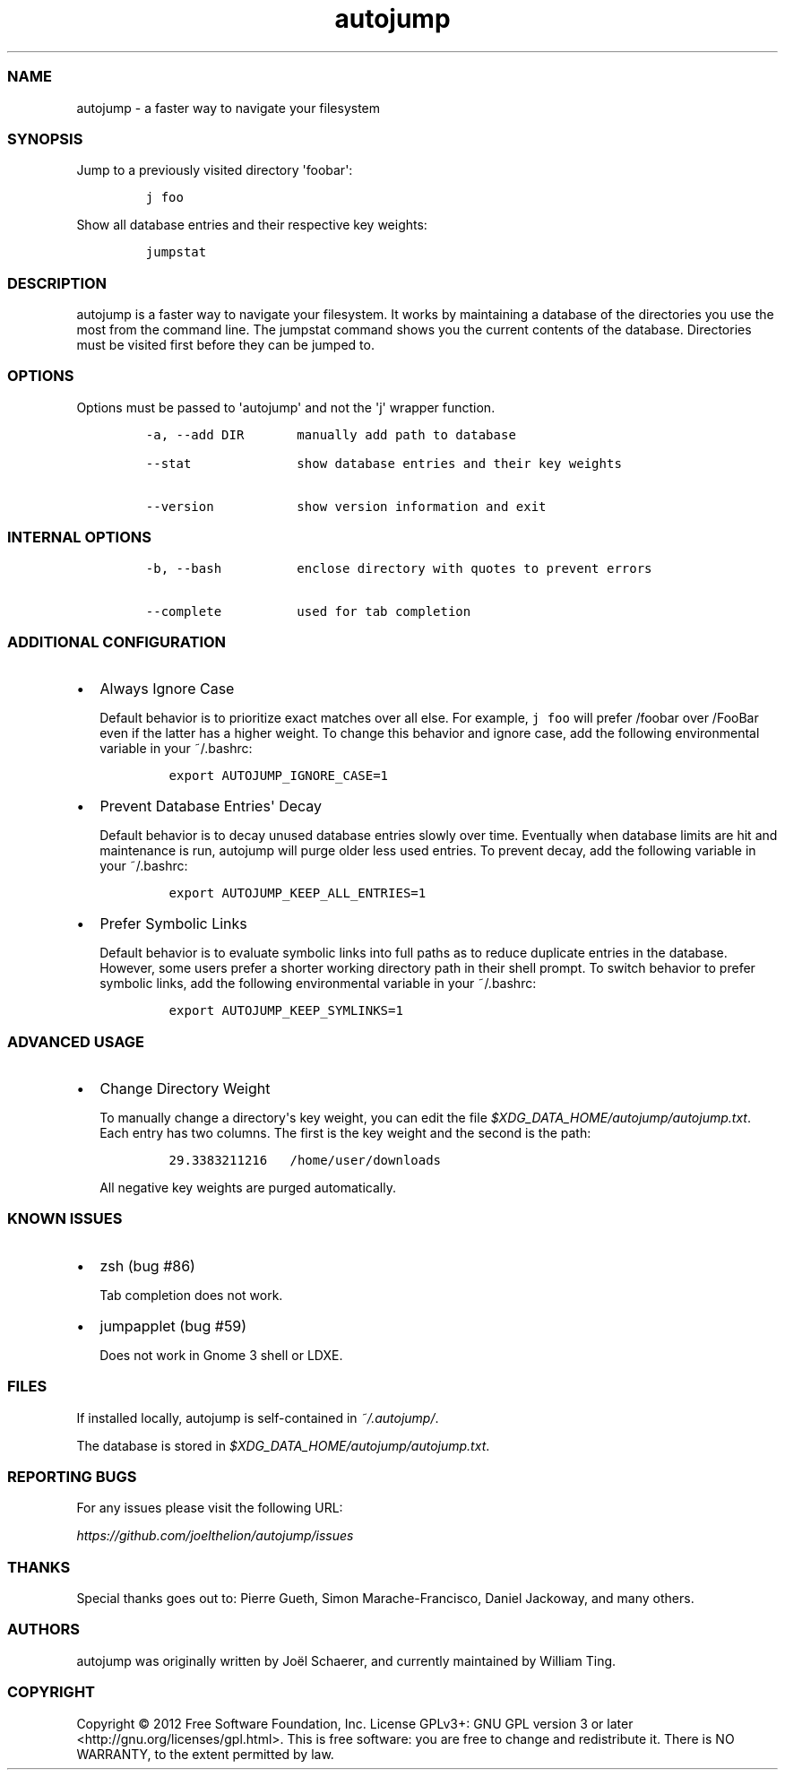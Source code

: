 .TH autojump 1 "10 April 2012" "release-v20"
.SS NAME
.PP
autojump - a faster way to navigate your filesystem
.SS SYNOPSIS
.PP
Jump to a previously visited directory \[aq]foobar\[aq]:
.IP
.nf
\f[C]
j\ foo
\f[]
.fi
.PP
Show all database entries and their respective key weights:
.IP
.nf
\f[C]
jumpstat
\f[]
.fi
.SS DESCRIPTION
.PP
autojump is a faster way to navigate your filesystem.
It works by maintaining a database of the directories you use the most
from the command line.
The jumpstat command shows you the current contents of the database.
Directories must be visited first before they can be jumped to.
.SS OPTIONS
.PP
Options must be passed to \[aq]autojump\[aq] and not the \[aq]j\[aq]
wrapper function.
.IP
.nf
\f[C]
-a,\ --add\ DIR\ \ \ \ \ \ \ manually\ add\ path\ to\ database

--stat\ \ \ \ \ \ \ \ \ \ \ \ \ \ show\ database\ entries\ and\ their\ key\ weights

--version\ \ \ \ \ \ \ \ \ \ \ show\ version\ information\ and\ exit
\f[]
.fi
.SS INTERNAL OPTIONS
.IP
.nf
\f[C]
-b,\ --bash\ \ \ \ \ \ \ \ \ \ enclose\ directory\ with\ quotes\ to\ prevent\ errors

--complete\ \ \ \ \ \ \ \ \ \ used\ for\ tab\ completion
\f[]
.fi
.SS ADDITIONAL CONFIGURATION
.IP \[bu] 2
Always Ignore Case
.RS 2
.PP
Default behavior is to prioritize exact matches over all else.
For example, \f[C]j\ foo\f[] will prefer /foobar over /FooBar even if
the latter has a higher weight.
To change this behavior and ignore case, add the following environmental
variable in your ~/.bashrc:
.IP
.nf
\f[C]
export\ AUTOJUMP_IGNORE_CASE=1
\f[]
.fi
.RE
.IP \[bu] 2
Prevent Database Entries\[aq] Decay
.RS 2
.PP
Default behavior is to decay unused database entries slowly over time.
Eventually when database limits are hit and maintenance is run, autojump
will purge older less used entries.
To prevent decay, add the following variable in your ~/.bashrc:
.IP
.nf
\f[C]
export\ AUTOJUMP_KEEP_ALL_ENTRIES=1
\f[]
.fi
.RE
.IP \[bu] 2
Prefer Symbolic Links
.RS 2
.PP
Default behavior is to evaluate symbolic links into full paths as to
reduce duplicate entries in the database.
However, some users prefer a shorter working directory path in their
shell prompt.
To switch behavior to prefer symbolic links, add the following
environmental variable in your ~/.bashrc:
.IP
.nf
\f[C]
export\ AUTOJUMP_KEEP_SYMLINKS=1
\f[]
.fi
.RE
.SS ADVANCED USAGE
.IP \[bu] 2
Change Directory Weight
.RS 2
.PP
To manually change a directory\[aq]s key weight, you can edit the file
\f[I]$XDG_DATA_HOME/autojump/autojump.txt\f[].
Each entry has two columns.
The first is the key weight and the second is the path:
.IP
.nf
\f[C]
29.3383211216\ \ \ /home/user/downloads
\f[]
.fi
.PP
All negative key weights are purged automatically.
.RE
.SS KNOWN ISSUES
.IP \[bu] 2
zsh (bug #86)
.RS 2
.PP
Tab completion does not work.
.RE
.IP \[bu] 2
jumpapplet (bug #59)
.RS 2
.PP
Does not work in Gnome 3 shell or LDXE.
.RE
.SS FILES
.PP
If installed locally, autojump is self-contained in
\f[I]~/.autojump/\f[].
.PP
The database is stored in \f[I]$XDG_DATA_HOME/autojump/autojump.txt\f[].
.SS REPORTING BUGS
.PP
For any issues please visit the following URL:
.PP
\f[I]https://github.com/joelthelion/autojump/issues\f[]
.SS THANKS
.PP
Special thanks goes out to: Pierre Gueth, Simon Marache-Francisco,
Daniel Jackoway, and many others.
.SS AUTHORS
.PP
autojump was originally written by Joël Schaerer, and currently
maintained by William Ting.
.SS COPYRIGHT
.PP
Copyright © 2012 Free Software Foundation, Inc.
License GPLv3+: GNU GPL version 3 or later
<http://gnu.org/licenses/gpl.html>.
This is free software: you are free to change and redistribute it.
There is NO WARRANTY, to the extent permitted by law.
